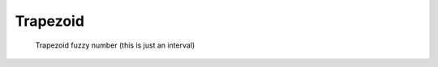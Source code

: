Trapezoid
---------

.. code-block:: python
    :linenos:

    import phuzzy.mpl as phm
    trap = phm.Trapezoid(alpha0=[1, 5], alpha1=[2, 3], number_of_alpha_levels=5)
    trap.plot(show=False, filepath="/tmp/trapezoid.png", title=True)

.. figure:: trapezoid.png
    :scale: 90 %
    :alt: Trapezoid fuzzy number

    Trapezoid fuzzy number (this is just an interval)
